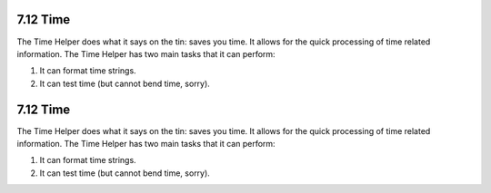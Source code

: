 7.12 Time
---------

The Time Helper does what it says on the tin: saves you time. It
allows for the quick processing of time related information. The
Time Helper has two main tasks that it can perform:


#. It can format time strings.
#. It can test time (but cannot bend time, sorry).

7.12 Time
---------

The Time Helper does what it says on the tin: saves you time. It
allows for the quick processing of time related information. The
Time Helper has two main tasks that it can perform:


#. It can format time strings.
#. It can test time (but cannot bend time, sorry).
